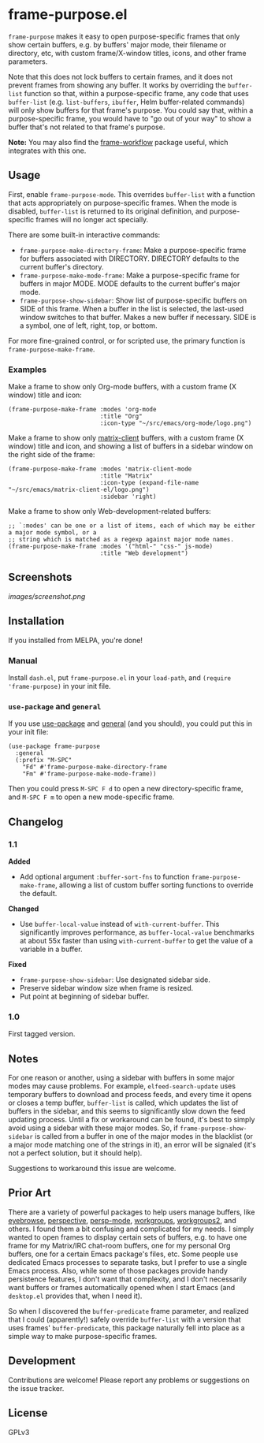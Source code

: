#+PROPERTY: LOGGING nil

#+BEGIN_HTML
<a href=https://alphapapa.github.io/dont-tread-on-emacs/><img src="images/dont-tread-on-emacs-150.png" align="right"></a>
#+END_HTML

* frame-purpose.el

[[http://melpa.org/#/frame-purpose][file:http://melpa.org/packages/frame-purpose-badge.svg]]

 =frame-purpose= makes it easy to open purpose-specific frames that only show certain buffers, e.g. by buffers' major mode, their filename or directory, etc, with custom frame/X-window titles, icons, and other frame parameters.

 Note that this does not lock buffers to certain frames, and it does not prevent frames from showing any buffer.  It works by overriding the =buffer-list= function so that, within a purpose-specific frame, any code that uses =buffer-list= (e.g. =list-buffers=, =ibuffer=, Helm buffer-related commands) will only show buffers for that frame's purpose.  You could say that, within a purpose-specific frame, you would have to "go out of your way" to show a buffer that's not related to that frame's purpose.

*Note:* You may also find the [[https://github.com/akirak/frame-workflow][frame-workflow]] package useful, which integrates with this one.

** Usage

 First, enable =frame-purpose-mode=.  This overrides =buffer-list= with a function that acts appropriately on purpose-specific frames.  When the mode is disabled, =buffer-list= is returned to its original definition, and purpose-specific frames will no longer act specially.

 There are some built-in interactive commands:

 + =frame-purpose-make-directory-frame=: Make a purpose-specific frame for buffers associated with DIRECTORY.  DIRECTORY defaults to the current buffer's directory.
 + =frame-purpose-make-mode-frame=: Make a purpose-specific frame for buffers in major MODE.  MODE defaults to the current buffer's major mode.
 + =frame-purpose-show-sidebar=: Show list of purpose-specific buffers on SIDE of this frame.  When a buffer in the list is selected, the last-used window switches to that buffer.  Makes a new buffer if necessary.  SIDE is a symbol, one of left, right, top, or bottom.

 For more fine-grained control, or for scripted use, the primary function is =frame-purpose-make-frame=.

*** Examples

 Make a frame to show only Org-mode buffers, with a custom frame (X window) title and icon:

 #+BEGIN_SRC elisp
   (frame-purpose-make-frame :modes 'org-mode
                             :title "Org"
                             :icon-type "~/src/emacs/org-mode/logo.png")
 #+END_SRC

 Make a frame to show only [[https://github.com/jgkamat/matrix-client-el][matrix-client]] buffers, with a custom frame (X window) title and icon, and showing a list of buffers in a sidebar window on the right side of the frame:

 #+BEGIN_SRC elisp
   (frame-purpose-make-frame :modes 'matrix-client-mode
                             :title "Matrix"
                             :icon-type (expand-file-name "~/src/emacs/matrix-client-el/logo.png")
                             :sidebar 'right)
 #+END_SRC

Make a frame to show only Web-development-related buffers:

 #+BEGIN_SRC elisp
   ;; `:modes' can be one or a list of items, each of which may be either a major mode symbol, or a
   ;; string which is matched as a regexp against major mode names.
   (frame-purpose-make-frame :modes '("html-" "css-" js-mode)
                             :title "Web development")
 #+END_SRC

** Screenshots

[[images/screenshot.png]]

** Installation

If you installed from MELPA, you're done!

*** Manual

Install =dash.el=, put =frame-purpose.el= in your =load-path=, and =(require 'frame-purpose)= in your init file.

*** =use-package= and =general=

If you use [[https://github.com/jwiegley/use-package][use-package]] and [[https://github.com/noctuid/general.el#general-keyword][general]] (and you should), you could put this in your init file:

#+BEGIN_SRC elisp
(use-package frame-purpose
  :general
  (:prefix "M-SPC"
    "Fd" #'frame-purpose-make-directory-frame
    "Fm" #'frame-purpose-make-mode-frame))
#+END_SRC

Then you could press =M-SPC F d= to open a new directory-specific frame, and =M-SPC F m= to open a new mode-specific frame.

** Changelog

*** 1.1

*Added*
+  Add optional argument ~:buffer-sort-fns~ to function ~frame-purpose-make-frame~, allowing a list of custom buffer sorting functions to override the default.

*Changed*
+  Use ~buffer-local-value~ instead of ~with-current-buffer~.  This significantly improves performance, as ~buffer-local-value~ benchmarks at about 55x faster than using ~with-current-buffer~ to get the value of a variable in a buffer.

*Fixed*
+  ~frame-purpose-show-sidebar~: Use designated sidebar side.
+  Preserve sidebar window size when frame is resized.
+  Put point at beginning of sidebar buffer.

*** 1.0

First tagged version.

** Notes

For one reason or another, using a sidebar with buffers in some major modes may cause problems.  For example, =elfeed-search-update= uses temporary buffers to download and process feeds, and every time it opens or closes a temp buffer, =buffer-list= is called, which updates the list of buffers in the sidebar, and this seems to significantly slow down the feed updating process.  Until a fix or workaround can be found, it's best to simply avoid using a sidebar with these major modes.  So, if =frame-purpose-show-sidebar= is called from a buffer in one of the major modes in the blacklist (or a major mode matching one of the strings in it), an error will be signaled (it's not a perfect solution, but it should help).

Suggestions to workaround this issue are welcome.

** Prior Art

There are a variety of powerful packages to help users manage buffers, like [[https://github.com/wasamasa/eyebrowse][eyebrowse]], [[https://github.com/nex3/perspective-el][perspective]], [[https://github.com/Bad-ptr/persp-mode.el][persp-mode]], [[https://github.com/tlh/workgroups.el][workgroups]], [[https://github.com/pashinin/workgroups2][workgroups2]], and others.  I found them a bit confusing and complicated for my needs.  I simply wanted to open frames to display certain sets of buffers, e.g. to have one frame for my Matrix/IRC chat-room buffers, one for my personal Org buffers, one for a certain Emacs package's files, etc.  Some people use dedicated Emacs processes to separate tasks, but I prefer to use a single Emacs process.  Also, while some of those packages provide handy persistence features, I don't want that complexity, and I don't necessarily want buffers or frames automatically opened when I start Emacs (and =desktop.el= provides that, when I need it).

So when I discovered the =buffer-predicate= frame parameter, and realized that I could (apparently!) safely override =buffer-list= with a version that uses frames' =buffer-predicate=, this package naturally fell into place as a simple way to make purpose-specific frames.

** Development

Contributions are welcome!  Please report any problems or suggestions on the issue tracker.

** License

GPLv3
